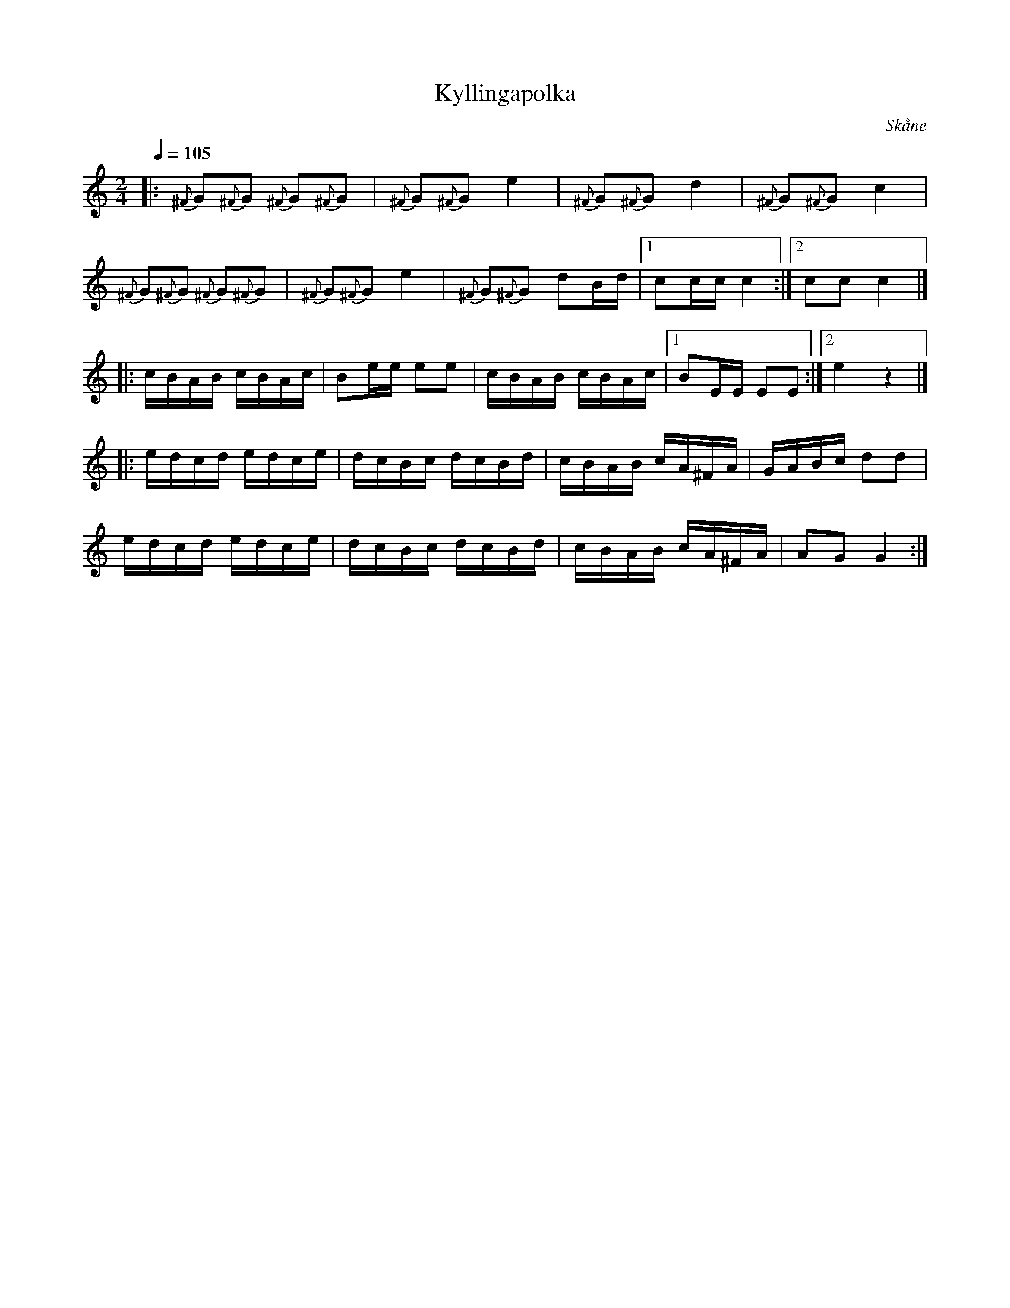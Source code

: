 %%abc-charset utf-8

X:1
T:Kyllingapolka
R:Polka
S:efter Arne W
O:Skåne
N:Redi skånsk rönackemusik
Z:Patrik Månsson, 2009-06-12
Q:1/4=105
M:2/4
L:1/16
K:C
|: {^F}G2{^F}G2 {^F}G2{^F}G2 | {^F}G2{^F}G2 e4 | {^F}G2{^F}G2 d4 | {^F}G2{^F}G2 c4 |  
   {^F}G2{^F}G2 {^F}G2{^F}G2 | {^F}G2{^F}G2 e4 | {^F}G2{^F}G2 d2Bd |[1 c2cc c4 :|[2 c2c2 c4 |]
|: cBAB cBAc | B2ee e2e2 | cBAB cBAc |[1 B2EE E2E2 :|[2 e4 z4 |]
|: edcd edce | dcBc dcBd | cBAB cA^FA | GABc d2d2 | 
   edcd edce | dcBc dcBd | cBAB cA^FA | A2G2 G4 :|

